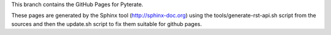 This branch contains the GitHub Pages for Pyterate.

These pages are generated by the Sphinx tool (http://sphinx-doc.org) using the
tools/generate-rst-api.sh script from the sources and then the update.sh script to fix them suitable
for github pages.
